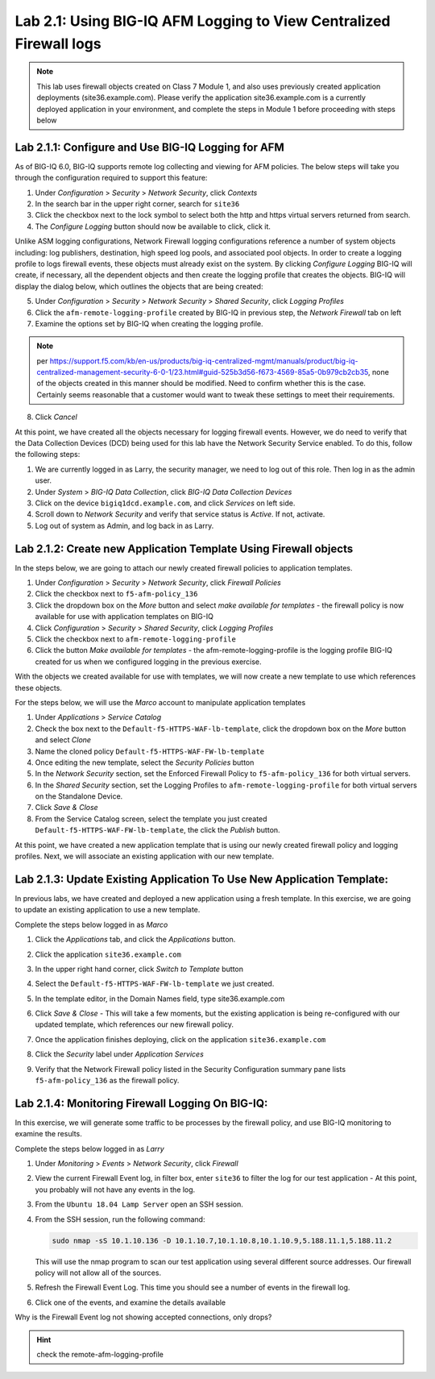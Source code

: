 Lab 2.1: Using BIG-IQ AFM Logging to View Centralized Firewall logs
--------------------------------------------------------------------

.. note:: This lab uses firewall objects created on Class 7 Module 1, and also uses previously created application deployments (site36.example.com).  Please verify the application site36.example.com is a currently deployed application in your environment, and complete the steps in Module 1 before proceeding with steps below


Lab 2.1.1: Configure and Use BIG-IQ Logging for AFM
****************************************************
As of BIG-IQ 6.0, BIG-IQ supports remote log collecting and viewing for AFM policies.  The below steps will take you through the configuration required to support this feature:

1. Under *Configuration* > *Security* > *Network Security*, click *Contexts*
2. In the search bar in the upper right corner, search for ``site36``
3. Click the checkbox next to the lock symbol to select both the http and https virtual servers returned from search.
4. The *Configure Logging* button should now be available to click, click it.  

Unlike ASM logging configurations, Network Firewall logging configurations reference a number of system objects including: log publishers, destination, high speed log pools, and associated pool objects.  In order to create a logging profile to logs firewall events, these objects must already exist on the system.  By clicking *Configure Logging* BIG-IQ will create, if necessary, all the dependent objects and then create the logging profile that creates the objects.  BIG-IQ will display the dialog below, which outlines the objects that are being created:

.. image:: ../pictures/module2/afm_configure_logging_dialog.png
  :align: center
  :scale: 50%


5. Under *Configuration* > *Security* > *Network Security* > *Shared Security*, click *Logging Profiles*
6. Click the ``afm-remote-logging-profile`` created by BIG-IQ in previous step, the *Network Firewall* tab on left
7. Examine the options set by BIG-IQ when creating the logging profile.

.. note:: per https://support.f5.com/kb/en-us/products/big-iq-centralized-mgmt/manuals/product/big-iq-centralized-management-security-6-0-1/23.html#guid-525b3d56-f673-4569-85a5-0b979cb2cb35, none of the objects created in this manner should be modified.  Need to confirm whether this is the case.  Certainly seems reasonable that a customer would want to tweak these settings to meet their requirements.

8. Click *Cancel*

At this point, we have created all the objects necessary for logging firewall events.  However, we do need to verify that the Data Collection Devices (DCD) being used for this lab have the Network Security Service enabled.  To do this, follow the following steps:

1. We are currently logged in as Larry, the security manager, we need to log out of this role.  Then log in as the admin user.
2. Under *System* > *BIG-IQ Data Collection*, click *BIG-IQ Data Collection Devices*
3. Click on the device ``bigiq1dcd.example.com``, and click *Services* on left side.
4. Scroll down to *Network Security* and verify that service status is *Active*.  If not, activate.
5. Log out of system as Admin, and log back in as Larry.


Lab 2.1.2: Create new Application Template Using Firewall objects
*******************************************************************

In the steps below, we are going to attach our newly created firewall policies to application templates.

#. Under *Configuration* > *Security* > *Network Security*, click *Firewall Policies*
#. Click the checkbox next to ``f5-afm-policy_136``
#. Click the dropdown box on the *More* button and select *make available for templates*
   - the firewall policy is now available for use with application templates on BIG-IQ
#. Click *Configuration* > *Security* > *Shared Security*, click *Logging Profiles*
#. Click the checkbox next to ``afm-remote-logging-profile``
#. Click the button *Make available for templates*
   - the afm-remote-logging-profile is the logging profile BIG-IQ created for us when we configured logging in the previous exercise.

With the objects we created available for use with templates, we will now create a new template to use which references these objects.

For the steps below, we will use the *Marco* account to manipulate application templates

#. Under *Applications* > *Service Catalog* 
#. Check the box next to the ``Default-f5-HTTPS-WAF-lb-template``, click the dropdown box on the *More* button and select *Clone*
#. Name the cloned policy ``Default-f5-HTTPS-WAF-FW-lb-template``
#. Once editing the new template, select the *Security Policies* button
#. In the *Network Security* section, set the Enforced Firewall Policy to ``f5-afm-policy_136`` for both virtual servers.
#. In the *Shared Security* section, set the Logging Profiles to ``afm-remote-logging-profile`` for both virtual servers on the Standalone Device.
#. Click *Save & Close*
#. From the Service Catalog screen, select the template you just created ``Default-f5-HTTPS-WAF-FW-lb-template``, the click the *Publish* button.

At this point, we have created a new application template that is using our newly created firewall policy and logging profiles.  Next, we will associate an existing application with our new template.

Lab 2.1.3: Update Existing Application To Use New Application Template:
*************************************************************************
In previous labs, we have created and deployed a new application using a fresh template.  In this exercise, we are going to update an existing application to use a new template.

Complete the steps below logged in as *Marco*

#. Click the *Applications* tab, and click the *Applications* button.
#. Click the application ``site36.example.com``
#. In the upper right hand corner, click *Switch to Template* button

   .. image:: ../pictures/module2/switch_to_template.png
      :align: center
      :scale: 50%

#. Select the ``Default-f5-HTTPS-WAF-FW-lb-template`` we just created.
#. In the template editor, in the Domain Names field, type site36.example.com
#. Click *Save & Close*
   - This will take a few moments, but the existing application is being re-configured with our updated template, which references our new firewall policy.
#. Once the application finishes deploying, click on the application ``site36.example.com``
#. Click the *Security* label under *Application Services*
#. Verify that the Network Firewall policy listed in the Security Configuration summary pane lists ``f5-afm-policy_136`` as the firewall policy.

   .. image:: ../pictures/module2/app_sec_summary.png
      :align: center
      :scale: 50%


Lab 2.1.4: Monitoring Firewall Logging On BIG-IQ:
***************************************************
In this exercise, we will generate some traffic to be processes by the firewall policy, and use BIG-IQ monitoring to examine the results.

Complete the steps below logged in as *Larry*

#. Under *Monitoring* > *Events* > *Network Security*, click *Firewall*
#. View the current Firewall Event log, in filter box, enter ``site36`` to filter the log for our test application
   - At this point, you probably will not have any events in the log.
#. From the ``Ubuntu 18.04 Lamp Server`` open an SSH session.
#. From the SSH session, run the following command:

   .. code:: console 
      
      sudo nmap -sS 10.1.10.136 -D 10.1.10.7,10.1.10.8,10.1.10.9,5.188.11.1,5.188.11.2

   This will use the nmap program to scan our test application using several different source addresses.  Our firewall policy will not allow all of the sources.

#. Refresh the Firewall Event Log.  This time you should see a number of events in the firewall log.
#. Click one of the events, and examine the details available

   .. image:: ../pictures/module2/firewall_log_drop.png
      :align: center
      :scale: 50%

Why is the Firewall Event log not showing accepted connections, only drops?  

.. HINT:: check the remote-afm-logging-profile
